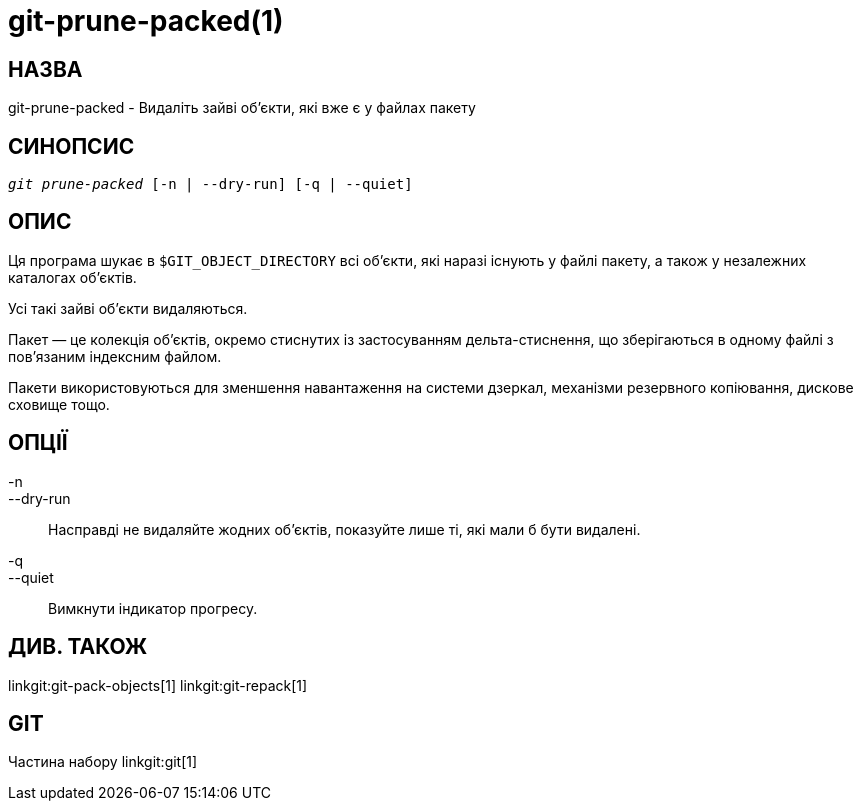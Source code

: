git-prune-packed(1)
===================

НАЗВА
-----
git-prune-packed - Видаліть зайві об'єкти, які вже є у файлах пакету


СИНОПСИС
--------
[verse]
'git prune-packed' [-n | --dry-run] [-q | --quiet]


ОПИС
----
Ця програма шукає в `$GIT_OBJECT_DIRECTORY` всі об'єкти, які наразі існують у файлі пакету, а також у незалежних каталогах об'єктів.

Усі такі зайві об'єкти видаляються.

Пакет — це колекція об'єктів, окремо стиснутих із застосуванням дельта-стиснення, що зберігаються в одному файлі з пов'язаним індексним файлом.

Пакети використовуються для зменшення навантаження на системи дзеркал, механізми резервного копіювання, дискове сховище тощо.


ОПЦІЇ
-----
-n::
--dry-run::
        Насправді не видаляйте жодних об'єктів, показуйте лише ті, які мали б бути видалені.

-q::
--quiet::
	Вимкнути індикатор прогресу.

ДИВ. ТАКОЖ
----------
linkgit:git-pack-objects[1] linkgit:git-repack[1]

GIT
---
Частина набору linkgit:git[1]

